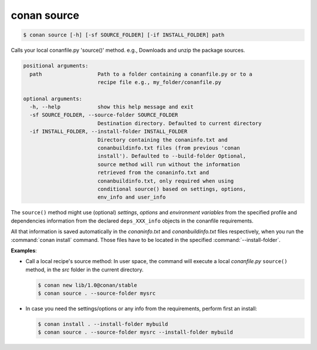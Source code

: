 
.. _conan_source:

conan source
============

.. code-block:: bash

    $ conan source [-h] [-sf SOURCE_FOLDER] [-if INSTALL_FOLDER] path

Calls your local conanfile.py 'source()' method. e.g., Downloads and unzip the
package sources.

.. code-block:: text

    positional arguments:
      path                  Path to a folder containing a conanfile.py or to a
                            recipe file e.g., my_folder/conanfile.py

    optional arguments:
      -h, --help            show this help message and exit
      -sf SOURCE_FOLDER, --source-folder SOURCE_FOLDER
                            Destination directory. Defaulted to current directory
      -if INSTALL_FOLDER, --install-folder INSTALL_FOLDER
                            Directory containing the conaninfo.txt and
                            conanbuildinfo.txt files (from previous 'conan
                            install'). Defaulted to --build-folder Optional,
                            source method will run without the information
                            retrieved from the conaninfo.txt and
                            conanbuildinfo.txt, only required when using
                            conditional source() based on settings, options,
                            env_info and user_info


The ``source()`` method might use (optional) `settings`, `options` and `environment variables` from
the specified profile and dependencies information from the declared ``deps_XXX_info`` objects in
the conanfile requirements.

All that information is saved automatically in the *conaninfo.txt* and *conanbuildinfo.txt* files respectively, when you run the
:command:`conan install` command. Those files have to be located in the specified :command:`--install-folder`.

**Examples**:

- Call a local recipe's source method: In user space, the command will execute a local *conanfile.py* ``source()`` method, in the *src*
  folder in the current directory.

  .. code-block:: bash

      $ conan new lib/1.0@conan/stable
      $ conan source . --source-folder mysrc

- In case you need the settings/options or any info from the requirements, perform first an install:

  .. code-block:: bash

      $ conan install . --install-folder mybuild
      $ conan source . --source-folder mysrc --install-folder mybuild
